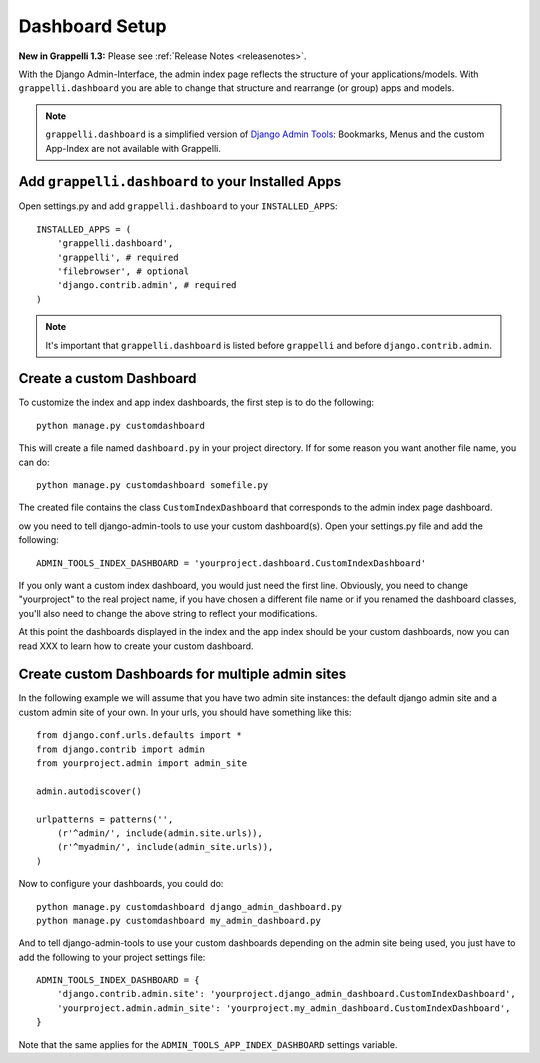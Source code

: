 .. |grappelli| replace:: Grappelli
.. |filebrowser| replace:: FileBrowser

.. _dashboard_setup:

Dashboard Setup
===============

**New in Grappelli 1.3:** Please see :ref:`Release Notes <releasenotes>`.

With the Django Admin-Interface, the admin index page reflects the structure of your applications/models. With ``grappelli.dashboard`` you are able to change that structure and rearrange (or group) apps and models.

.. note::
    ``grappelli.dashboard`` is a simplified version of `Django Admin Tools <http://packages.python.org/django-admin-tools/>`_: Bookmarks, Menus and the custom App-Index are not available with Grappelli.

Add ``grappelli.dashboard`` to your Installed Apps
^^^^^^^^^^^^^^^^^^^^^^^^^^^^^^^^^^^^^^^^^^^^^^^^^^

Open settings.py and add ``grappelli.dashboard`` to your ``INSTALLED_APPS``::

    INSTALLED_APPS = (
        'grappelli.dashboard',
        'grappelli', # required
        'filebrowser', # optional
        'django.contrib.admin', # required
    )

.. note::
    It's important that ``grappelli.dashboard`` is listed before ``grappelli`` and before ``django.contrib.admin``.

Create a custom Dashboard
^^^^^^^^^^^^^^^^^^^^^^^^^

To customize the index and app index dashboards, the first step is to do
the following::
    
    python manage.py customdashboard

This will create a file named ``dashboard.py`` in your project directory.
If for some reason you want another file name, you can do::

    python manage.py customdashboard somefile.py

The created file contains the class ``CustomIndexDashboard`` that corresponds to the admin index page dashboard.

ow you need to tell django-admin-tools to use your custom dashboard(s).
Open your settings.py file and add the following::

    ADMIN_TOOLS_INDEX_DASHBOARD = 'yourproject.dashboard.CustomIndexDashboard'

If you only want a custom index dashboard, you would just need the first
line. Obviously, you need to change "yourproject" to the real project name, 
if you have chosen a different file name or if you renamed the dashboard
classes, you'll also need to change the above string to reflect your 
modifications.

At this point the dashboards displayed in the index and the app index 
should be your custom dashboards, now you can read XXX 
to learn how to create your custom dashboard.

Create custom Dashboards for multiple admin sites
^^^^^^^^^^^^^^^^^^^^^^^^^^^^^^^^^^^^^^^^^^^^^^^^^

In the following example we will assume that you have two admin site
instances: the default django admin site and a custom admin site of your
own. In your urls, you should have something like this::

    from django.conf.urls.defaults import *
    from django.contrib import admin
    from yourproject.admin import admin_site

    admin.autodiscover()

    urlpatterns = patterns('',
        (r'^admin/', include(admin.site.urls)),
        (r'^myadmin/', include(admin_site.urls)),
    )

Now to configure your dashboards, you could do::

    python manage.py customdashboard django_admin_dashboard.py
    python manage.py customdashboard my_admin_dashboard.py

And to tell django-admin-tools to use your custom dashboards depending on
the admin site being used, you just have to add the following to your project
settings file::

    ADMIN_TOOLS_INDEX_DASHBOARD = {
        'django.contrib.admin.site': 'yourproject.django_admin_dashboard.CustomIndexDashboard',
        'yourproject.admin.admin_site': 'yourproject.my_admin_dashboard.CustomIndexDashboard',
    }

Note that the same applies for the ``ADMIN_TOOLS_APP_INDEX_DASHBOARD``
settings variable.


